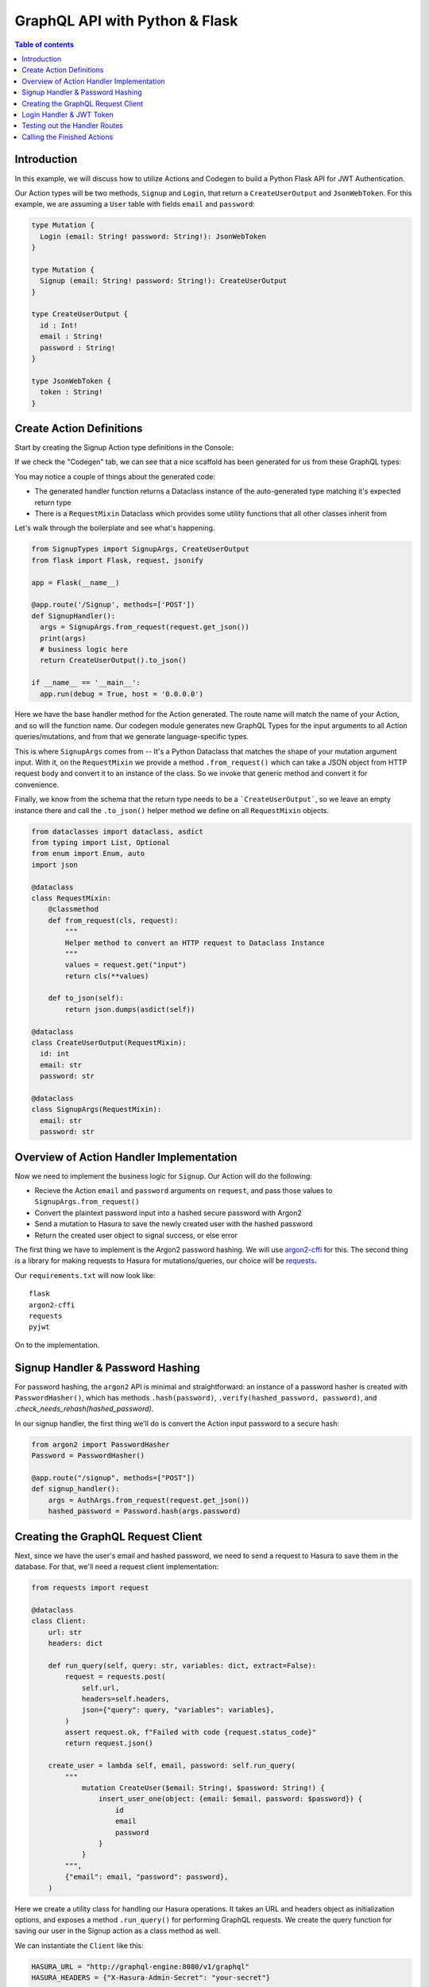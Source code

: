 .. meta::
   :description: Codegen for Hasura actions in Python & Flask
   :keywords: hasura, docs, actions, codegen, guide, python, flask

.. _actions_codegen_python:

GraphQL API with Python & Flask
===============================

.. contents:: Table of contents
  :backlinks: none
  :depth: 2
  :local:

Introduction
------------

In this example, we will discuss how to utilize Actions and Codegen to build a Python Flask API for JWT Authentication.

Our Action types will be two methods, ``Signup`` and ``Login``, that return a ``CreateUserOutput`` and ``JsonWebToken``. For this example, we are assuming a ``User`` table with fields ``email`` and ``password``:

.. code-block:: graphql

  type Mutation {
    Login (email: String! password: String!): JsonWebToken
  }

  type Mutation {
    Signup (email: String! password: String!): CreateUserOutput
  }

  type CreateUserOutput {
    id : Int!
    email : String!
    password : String!
  }

  type JsonWebToken {
    token : String!
  }

Create Action Definitions
--------------------------

Start by creating the Signup Action type definitions in the Console:

.. image:: python-flask-signup-types.png
  :width: 900px
  :alt: python-flask-signup-types
  :class: no-shadow

If we check the "Codegen" tab, we can see that a nice scaffold has been generated for us from these GraphQL types:


.. image:: python-flask-signup-codegen-1.png  
  :scale: 100%
  :alt: python-flask-signup-codegen1

.. image:: python-flask-signup-codegen-types.png
  :scale: 100%
  :alt: python-flask-signup-codegen-types

You may notice a couple of things about the generated code:

* The generated handler function returns a Dataclass instance of the auto-generated type matching it's expected return type
* There is a ``RequestMixin`` Dataclass which provides some utility functions that all other classes inherit from

Let's walk through the boilerplate and see what's happening.

.. code-block:: python

  from SignupTypes import SignupArgs, CreateUserOutput
  from flask import Flask, request, jsonify

  app = Flask(__name__)

  @app.route('/Signup', methods=['POST'])
  def SignupHandler():
    args = SignupArgs.from_request(request.get_json())
    print(args)
    # business logic here
    return CreateUserOutput().to_json()

  if __name__ == '__main__':
    app.run(debug = True, host = '0.0.0.0')

Here we have the base handler method for the Action generated. The route name will match the name of your Action, and so will the function name.
Our codegen module generates new GraphQL Types for the input arguments to all Action queries/mutations, and from that we generate language-specific types.

This is where ``SignupArgs`` comes from -- It's a Python Dataclass that matches the shape of your mutation argument input. With it, on the ``RequestMixin``
we provide a method ``.from_request()`` which can take a JSON object from HTTP request body and convert it to an instance of the class. So we invoke that
generic method and convert it for convenience.

Finally, we know from the schema that the return type needs to be a ```CreateUserOutput```, so we leave an empty instance there and call
the ``.to_json()`` helper method we define on all ``RequestMixin`` objects.


.. code-block:: python

  from dataclasses import dataclass, asdict
  from typing import List, Optional
  from enum import Enum, auto
  import json

  @dataclass
  class RequestMixin:
      @classmethod
      def from_request(cls, request):
          """
          Helper method to convert an HTTP request to Dataclass Instance
          """
          values = request.get("input")
          return cls(**values)

      def to_json(self):
          return json.dumps(asdict(self))

  @dataclass
  class CreateUserOutput(RequestMixin):
    id: int
    email: str
    password: str

  @dataclass
  class SignupArgs(RequestMixin):
    email: str
    password: str

Overview of Action Handler Implementation
-----------------------------------------

Now we need to implement the business logic for ``Signup``. Our Action will do the following:

* Recieve the Action ``email`` and ``password`` arguments on ``request``, and pass those values to ``SignupArgs.from_request()``
* Convert the plaintext password input into a hashed secure password with Argon2
* Send a mutation to Hasura to save the newly created user with the hashed password
* Return the created user object to signal success, or else error

The first thing we have to implement is the Argon2 password hashing. We will use `argon2-cffi <https://github.com/hynek/argon2-cffi>`_ for this. The second thing is a library for making requests to Hasura for mutations/queries, our choice will be `requests <https://github.com/psf/requests>`_.

Our ``requirements.txt`` will now look like: ::

  flask
  argon2-cffi
  requests
  pyjwt

On to the implementation.

Signup Handler & Password Hashing
----------------------------------

For password hashing, the ``argon2`` API is minimal and straightforward: an instance of a password hasher is created with ``PasswordHasher()``, which has methods ``.hash(password)``, ``.verify(hashed_password, password)``, and `.check_needs_rehash(hashed_password)`.

In our signup handler, the first thing we'll do is convert the Action input password to a secure hash:

.. code-block:: python

  from argon2 import PasswordHasher
  Password = PasswordHasher()

  @app.route("/signup", methods=["POST"])
  def signup_handler():
      args = AuthArgs.from_request(request.get_json())
      hashed_password = Password.hash(args.password)

Creating the GraphQL Request Client
-----------------------------------

Next, since we have the user's email and hashed password, we need to send a request to Hasura to save them in the database. For that, we'll need a request client implementation:

.. code-block:: python

  from requests import request

  @dataclass
  class Client:
      url: str
      headers: dict

      def run_query(self, query: str, variables: dict, extract=False):
          request = requests.post(
              self.url,
              headers=self.headers,
              json={"query": query, "variables": variables},
          )
          assert request.ok, f"Failed with code {request.status_code}"
          return request.json()

      create_user = lambda self, email, password: self.run_query(
          """
              mutation CreateUser($email: String!, $password: String!) {
                  insert_user_one(object: {email: $email, password: $password}) {
                      id
                      email
                      password
                  }
              }
          """,
          {"email": email, "password": password},
      )

Here we create a utility class for handling our Hasura operations. It takes an URL and headers object as initialization options, and exposes a method ``.run_query()`` for performing GraphQL requests. We create the query function for saving our user in the Signup action as a class method as well.

We can instantiate the ``Client`` like this:

.. code-block:: python

  HASURA_URL = "http://graphql-engine:8080/v1/graphql"
  HASURA_HEADERS = {"X-Hasura-Admin-Secret": "your-secret"}

  client = Client(url=HASURA_URL, headers=HASURA_HEADERS)

Now, in our ``signup`` Action handler, we need to call ``client.create_user()`` with the input email and the hashed password value to save them, then return the result:

.. code-block:: python

  @app.route("/signup", methods=["POST"])
  def signup_handler():
      args = AuthArgs.from_request(request.get_json())
      hashed_password = Password.hash(args.password)
      user_response = client.create_user(args.email, hashed_password)
      if user_response.get("errors"):
          return {"message": user_response["errors"][0]["message"]}, 400
      else:
          user = user_response["data"]["insert_user_one"]
          return CreateUserOutput(**user).to_json()

To test this out, send an HTTP request to your Flask API at ``/signup`` with an email and password. You should get a successful response like this:

.. image:: python-flask-signup-request.png
  :width: 800px
  :alt: python-flask-signup-request
  :class: no-shadow

Now our Signup Action is functional! The last piece is create the Login handler, which will do a password comparison, and then return a signed JWT if successful.

Login Handler & JWT Token
--------------------------

The first thing we need a new request method on our ``Client`` class to find a user by email, so that we can look them up to compare password. Under ``create_user``, create a new method:

.. code-block:: python

  find_user_by_email = lambda self, email: self.run_query(
      """
          query UserByEmail($email: String!) {
              user(where: {email: {_eq: $email}}, limit: 1) {
                  id
                  email
                  password
              }
          }
      """,
      {"email": email},
  )

Then in our login handler, we call ``Password.verify()`` to compare the input password against the hashed password saved in the database. If the password matches, we create a JWT from the user credentials, and return it.

We also need to check to see if the password needs to be updated and re-hashed by Argon2, in the event that hashing parameters have changed and it's no longer valid. If so, we should re-hash and then save the updated password in the database through an update mutation to Hasura, ``client.update_password()``.

.. code-block:: python

  @app.route("/login", methods=["POST"])
  def login_handler():
      args = LoginArgs.from_request(request.get_json())
      user_response = client.find_user_by_email(args.email)
      user = user_response["data"]["user"][0]
      try:
          Password.verify(user.get("password"), args.password)
          rehash_and_save_password_if_needed(user, args.password)
          return JsonWebToken(generate_token(user)).to_json()
      except VerifyMismatchError:
          return { "message": "Invalid credentials" }, 401

Here is what the implementation of ``generate_token()``, ``rehash_and_save_password_if_needed()``, and look like:

.. code-block:: python

  import os
  import jwt

  # Try to get the secret from ENV, else fallback to provided string
  HASURA_JWT_SECRET = os.getenv("HASURA_GRAPHQL_JWT_SECRET", "a-very-secret-secret")

  # ROLE LOGIC FOR DEMO PURPOSES ONLY
  # NOT AT ALL SUITABLE FOR A REAL APP
  def generate_token(user) -> str:
      """
      Generates a JWT compliant with the Hasura spec, given a User object with field "id"
      """
      user_roles = ["user"]
      admin_roles = ["user", "admin"]
      is_admin = user["email"] == "admin@site.com"
      payload = {
          "https://hasura.io/jwt/claims": {
              "x-hasura-allowed-roles": admin_roles if is_admin else user_roles,
              "x-hasura-default-role": "admin" if is_admin else "user",
              "x-hasura-user-id": user["id"],
          }
      }
      token = jwt.encode(payload, HASURA_JWT_SECRET, "HS256")
      return token.decode("utf-8")

  def rehash_and_save_password_if_needed(user, plaintext_password):
      """
      Whenever your Argon2 parameters – or argon2-cffi’s defaults! – 
      change, you should rehash your passwords at the next opportunity.
      The common approach is to do that whenever a user logs in, since 
      that should be the only time when you have access to the cleartext password.
      Therefore it’s best practice to check – and if necessary rehash –
      passwords after each successful authentication.
      """
      if Password.check_needs_rehash(user["password"]):
          client.update_password(user["id"], Password.hash(plaintext_password))

And finally, ``client.update_password()``:

.. code-block:: python

  update_password = lambda self, id, password: self.run_query(
      """
          mutation UpdatePassword($id: Int!, $password: String!) {
              update_user_by_pk(pk_columns: {id: $id}, _set: {password: $password}) {
                  password
              }
          }
      """,
      {"id": id, "password": password},
  )

Testing out the Handler Routes
-------------------------------

Now, if we send a request to ``/login`` using our email and password from ``/signup``, we should successful get a signed JWT, and decoding the JWT should return the correct information:

.. image:: python-request-login.png  
  :scale: 90%
  :alt: python-request-login

.. image:: python-flask-jwt-decode.png
  :scale: 80%
  :alt: python-flask-jwt-decode


Calling the Finished Actions
-----------------------------

Now we can call our finished Action from Hasura's API, and validate our responses:

.. figure:: signup-mutation.png
  :width: 90 %
  :align: center

  Signup Mutation

.. figure:: signup-mutation-duplicate.png
  :width: 110 %
  :align: center

  Signup Mutation Error

.. figure:: login-query.png
  :width: 90 %
  :align: center

  Login Query

.. figure:: login-query-bad-password.png
  :width: 110 %
  :align: center

  Login Query Error

  